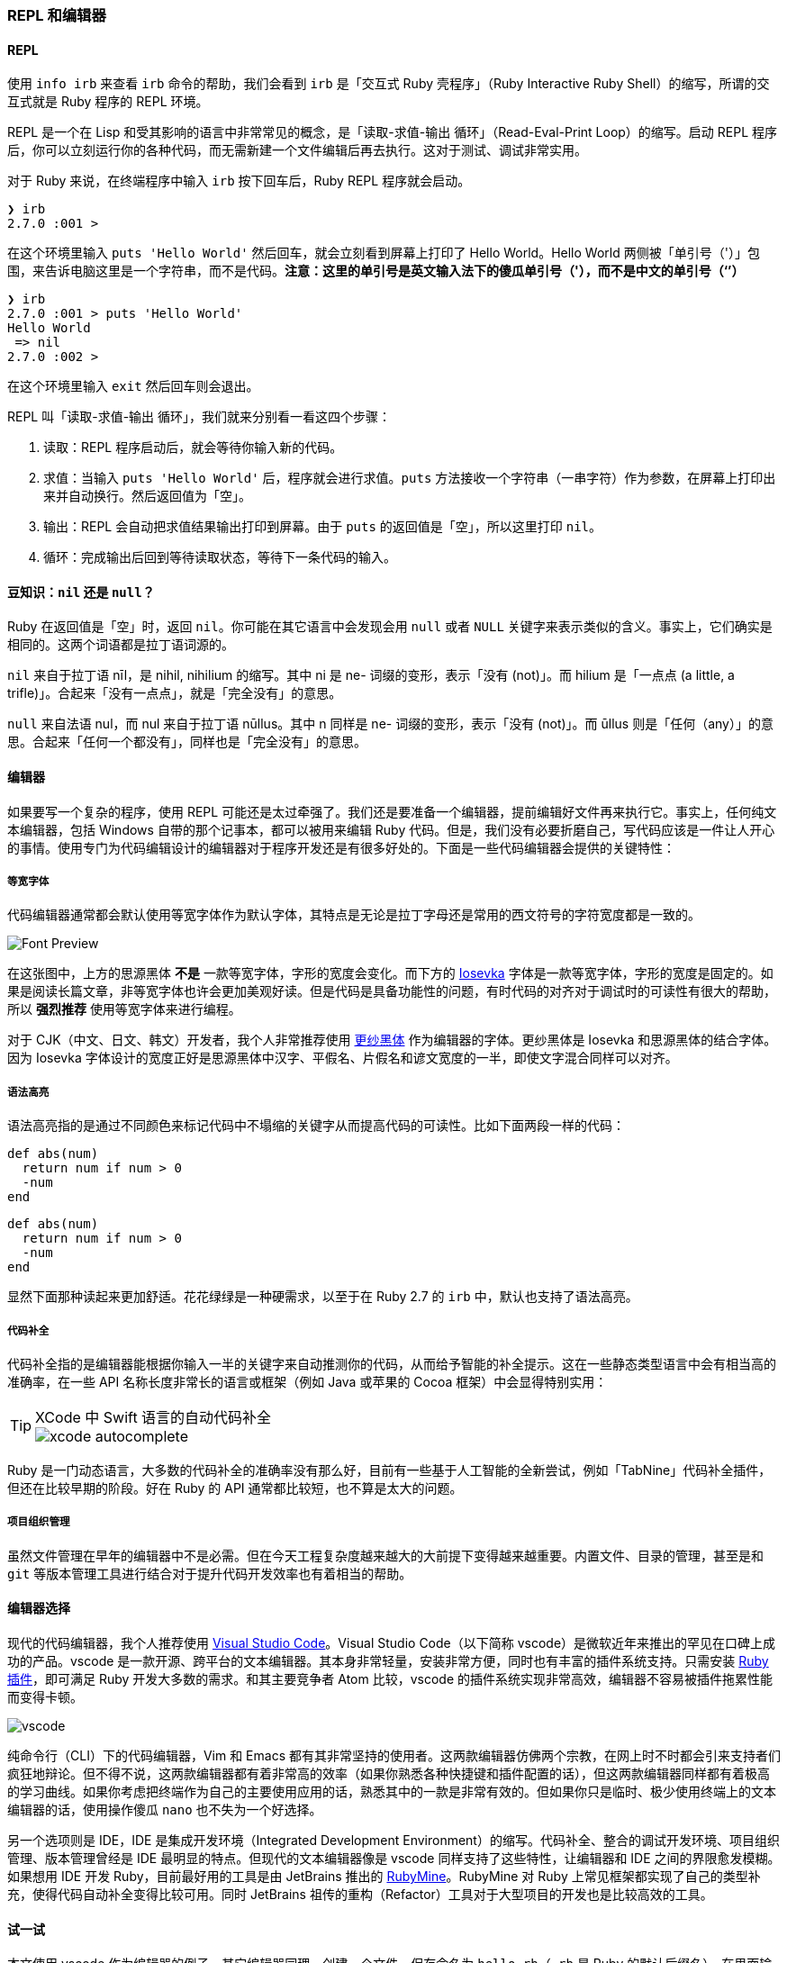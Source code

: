 === REPL 和编辑器

==== REPL

使用 `info irb` 来查看 `irb` 命令的帮助，我们会看到 `irb` 是「交互式 Ruby 壳程序」（Ruby Interactive Ruby Shell）的缩写，所谓的交互式就是 Ruby 程序的 REPL 环境。

REPL 是一个在 Lisp 和受其影响的语言中非常常见的概念，是「读取-求值-输出 循环」（Read-Eval-Print Loop）的缩写。启动 REPL 程序后，你可以立刻运行你的各种代码，而无需新建一个文件编辑后再去执行。这对于测试、调试非常实用。

对于 Ruby 来说，在终端程序中输入 `irb` 按下回车后，Ruby REPL 程序就会启动。

[source]
----
❯ irb
2.7.0 :001 >
----

在这个环境里输入 `puts 'Hello World'` 然后回车，就会立刻看到屏幕上打印了 Hello World。Hello World 两侧被「单引号（'）」包围，来告诉电脑这里是一个字符串，而不是代码。**注意：这里的单引号是英文输入法下的傻瓜单引号（'），而不是中文的单引号（‘’）**

[source]
----
❯ irb
2.7.0 :001 > puts 'Hello World'
Hello World
 => nil
2.7.0 :002 >
----

在这个环境里输入 `exit` 然后回车则会退出。

REPL 叫「读取-求值-输出 循环」，我们就来分别看一看这四个步骤：

1. 读取：REPL 程序启动后，就会等待你输入新的代码。
2. 求值：当输入 `puts 'Hello World'` 后，程序就会进行求值。`puts` 方法接收一个字符串（一串字符）作为参数，在屏幕上打印出来并自动换行。然后返回值为「空」。
3. 输出：REPL 会自动把求值结果输出打印到屏幕。由于 `puts` 的返回值是「空」，所以这里打印 `nil`。
4. 循环：完成输出后回到等待读取状态，等待下一条代码的输入。

==== 豆知识：`nil` 还是 `null`？

Ruby 在返回值是「空」时，返回 `nil`。你可能在其它语言中会发现会用 `null` 或者 `NULL` 关键字来表示类似的含义。事实上，它们确实是相同的。这两个词语都是拉丁语词源的。

`nil` 来自于拉丁语 nīl，是 nihil, nihilium 的缩写。其中 ni 是 ne- 词缀的变形，表示「没有 (not)」。而 hilium 是「一点点 (a little, a trifle)」。合起来「没有一点点」，就是「完全没有」的意思。

`null` 来自法语 nul，而 nul 来自于拉丁语 nūllus。其中 n 同样是 ne- 词缀的变形，表示「没有 (not)」。而 ūllus 则是「任何（any）」的意思。合起来「任何一个都没有」，同样也是「完全没有」的意思。

==== 编辑器

如果要写一个复杂的程序，使用 REPL 可能还是太过牵强了。我们还是要准备一个编辑器，提前编辑好文件再来执行它。事实上，任何纯文本编辑器，包括 Windows 自带的那个记事本，都可以被用来编辑 Ruby 代码。但是，我们没有必要折磨自己，写代码应该是一件让人开心的事情。使用专门为代码编辑设计的编辑器对于程序开发还是有很多好处的。下面是一些代码编辑器会提供的关键特性：

===== 等宽字体

代码编辑器通常都会默认使用等宽字体作为默认字体，其特点是无论是拉丁字母还是常用的西文符号的字符宽度都是一致的。

image::font-preview.png[Font Preview]

在这张图中，上方的思源黑体 **不是** 一款等宽字体，字形的宽度会变化。而下方的 https://github.com/be5invis/Iosevka/[Iosevka] 字体是一款等宽字体，字形的宽度是固定的。如果是阅读长篇文章，非等宽字体也许会更加美观好读。但是代码是具备功能性的问题，有时代码的对齐对于调试时的可读性有很大的帮助，所以 **强烈推荐** 使用等宽字体来进行编程。

对于 CJK（中文、日文、韩文）开发者，我个人非常推荐使用 https://github.com/be5invis/Sarasa-Gothic[更纱黑体] 作为编辑器的字体。更纱黑体是 Iosevka 和思源黑体的结合字体。因为 Iosevka 字体设计的宽度正好是思源黑体中汉字、平假名、片假名和谚文宽度的一半，即使文字混合同样可以对齐。

===== 语法高亮

语法高亮指的是通过不同颜色来标记代码中不塌缩的关键字从而提高代码的可读性。比如下面两段一样的代码：

[source]
----
def abs(num)
  return num if num > 0
  -num
end
----

[source,ruby]
----
def abs(num)
  return num if num > 0
  -num
end
----

显然下面那种读起来更加舒适。花花绿绿是一种硬需求，以至于在 Ruby 2.7 的 `irb` 中，默认也支持了语法高亮。

===== 代码补全

代码补全指的是编辑器能根据你输入一半的关键字来自动推测你的代码，从而给予智能的补全提示。这在一些静态类型语言中会有相当高的准确率，在一些 API 名称长度非常长的语言或框架（例如 Java 或苹果的 Cocoa 框架）中会显得特别实用：

[TIP]
.XCode 中 Swift 语言的自动代码补全
====
image::xcode-autocomplete.png[]
====

Ruby 是一门动态语言，大多数的代码补全的准确率没有那么好，目前有一些基于人工智能的全新尝试，例如「TabNine」代码补全插件，但还在比较早期的阶段。好在 Ruby 的 API 通常都比较短，也不算是太大的问题。

===== 项目组织管理

虽然文件管理在早年的编辑器中不是必需。但在今天工程复杂度越来越大的大前提下变得越来越重要。内置文件、目录的管理，甚至是和 `git` 等版本管理工具进行结合对于提升代码开发效率也有着相当的帮助。

==== 编辑器选择

现代的代码编辑器，我个人推荐使用 https://code.visualstudio.com/[Visual Studio Code]。Visual Studio Code（以下简称 vscode）是微软近年来推出的罕见在口碑上成功的产品。vscode 是一款开源、跨平台的文本编辑器。其本身非常轻量，安装非常方便，同时也有丰富的插件系统支持。只需安装 https://marketplace.visualstudio.com/items?itemName=rebornix.Ruby[Ruby 插件]，即可满足 Ruby 开发大多数的需求。和其主要竞争者 Atom 比较，vscode 的插件系统实现非常高效，编辑器不容易被插件拖累性能而变得卡顿。

image::vscode.png[]

纯命令行（CLI）下的代码编辑器，Vim 和 Emacs 都有其非常坚持的使用者。这两款编辑器仿佛两个宗教，在网上时不时都会引来支持者们疯狂地辩论。但不得不说，这两款编辑器都有着非常高的效率（如果你熟悉各种快捷键和插件配置的话），但这两款编辑器同样都有着极高的学习曲线。如果你考虑把终端作为自己的主要使用应用的话，熟悉其中的一款是非常有效的。但如果你只是临时、极少使用终端上的文本编辑器的话，使用操作傻瓜 `nano` 也不失为一个好选择。

另一个选项则是 IDE，IDE 是集成开发环境（Integrated Development Environment）的缩写。代码补全、整合的调试开发环境、项目组织管理、版本管理曾经是 IDE 最明显的特点。但现代的文本编辑器像是 vscode 同样支持了这些特性，让编辑器和 IDE 之间的界限愈发模糊。如果想用 IDE 开发 Ruby，目前最好用的工具是由 JetBrains 推出的 https://www.jetbrains.com/ruby/[RubyMine]。RubyMine 对 Ruby 上常见框架都实现了自己的类型补充，使得代码自动补全变得比较可用。同时 JetBrains 祖传的重构（Refactor）工具对于大型项目的开发也是比较高效的工具。

==== 试一试

本文使用 vscode 作为编辑器的例子，其它编辑器同理。创建一个文件，保存命名为 `hello.rb`（`.rb` 是 Ruby 的默认后缀名）。在里面输入如下的代码：

[source,ruby]
----
puts 'Hello World'
----

打开终端应用（Windows 下是 `cmd`），利用 `cd 路径` 切换至这一目录，使用 `ruby hello.rb` 执行。

[source]
----
❯ ruby hello.rb
Hello World
----

你便成功运行了这一 Ruby 文件。尝试改一改这一 Ruby 文件，再多运行几次来体验一下 Ruby 程序的运行吧。

[NOTE]
.小练习
====
1. 在屏幕上打印你的名字。
2. 分两行分别打印你的「姓」和「名」。
====

[TIP]
.豆知识：Ruby 中打印输出有哪些常用方法？
====
在上文中我们使用的是 `puts` 命令来打印的。Ruby 中常用的打印输出到屏幕的方法有：

- `puts`
- `print`
- `p`

`puts` 和 `print` 的差异是显而易见的，`puts` 会自动在打印完成后换行，而 `print` 不会。`p` 则比较复杂，`p foo` 类似于 `puts foo.inspect`，`#inspect` 是 Ruby 中查看某一个对象内部结构的方法。比如：

[source,ruby]
----
p 'Hello World'
----

打印的是 "Hello World" 而不单单是 Hello World。这一对引号即强调了这个对象是一个字符串，串的内容是 Hello World。另外一个差异是，`puts` 和 `print` 都是返回 `nil` 的，但 `p` 会原样返回，这一特性可以用来非常方便地调试程序故障。

猜一猜运行下面的代码，打印结果是什么？

[source,ruby]
----
print 'Hello'
puts 'Hello'
p 'Hello'
----

运行一下看看和自己猜的是不是一样，并尝试来解释一下为什么。
====
